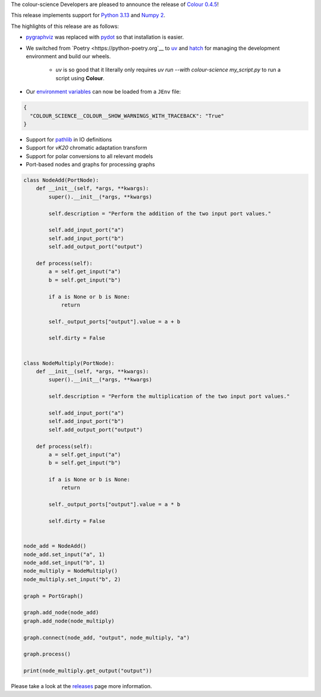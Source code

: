 .. title: Colour 0.4.5 is available!
.. slug: colour-045-is-available
.. date: 2024-10-10 09:24:11 UTC+01:00
.. tags: colour, colour science, release
.. category:
.. link:
.. description:
.. type: text

The colour-science Developers are pleased to announce the release of
`Colour 0.4.5 <https://github.com/colour-science/colour/releases/tag/v0.4.5>`__!

.. TEASER_END

This release implements support for `Python 3.13 <https://docs.python.org/3/whatsnew/3.13.html>`__ and `Numpy 2 <https://numpy.org/devdocs/release/2.0.0-notes.html>`__.

The highlights of this release are as follows:

- `pygraphviz <https://pygraphviz.github.io>`__ was replaced with `pydot <https://github.com/pydot/pydot>`__ so that installation is easier.
- We switched from `Poetry <https://python-poetry.org`__ to `uv <https://docs.astral.sh/uv>`__ and `hatch <http://hatch.pypa.io>`__ for managing the development environment and build our wheels.

    - *uv* is so good that it literally only requires `uv run --with colour-science my_script.py` to run a script using **Colour**.

- Our `environment variables <https://colour.readthedocs.io/en/develop/advanced.html#environment>`__ can now be loaded from a ``JEnv`` file:

.. code:: json

    {
      "COLOUR_SCIENCE__COLOUR__SHOW_WARNINGS_WITH_TRACEBACK": "True"
    }

- Support for `pathlib <https://docs.python.org/3/library/pathlib.html>`__ in IO definitions
- Support for *vK20* chromatic adaptation transform
- Support for polar conversions to all relevant models
- Port-based nodes and graphs for processing graphs

.. code:: python

    class NodeAdd(PortNode):
        def __init__(self, *args, **kwargs):
            super().__init__(*args, **kwargs)

            self.description = "Perform the addition of the two input port values."

            self.add_input_port("a")
            self.add_input_port("b")
            self.add_output_port("output")

        def process(self):
            a = self.get_input("a")
            b = self.get_input("b")

            if a is None or b is None:
                return

            self._output_ports["output"].value = a + b

            self.dirty = False


    class NodeMultiply(PortNode):
        def __init__(self, *args, **kwargs):
            super().__init__(*args, **kwargs)

            self.description = "Perform the multiplication of the two input port values."

            self.add_input_port("a")
            self.add_input_port("b")
            self.add_output_port("output")

        def process(self):
            a = self.get_input("a")
            b = self.get_input("b")

            if a is None or b is None:
                return

            self._output_ports["output"].value = a * b

            self.dirty = False


    node_add = NodeAdd()
    node_add.set_input("a", 1)
    node_add.set_input("b", 1)
    node_multiply = NodeMultiply()
    node_multiply.set_input("b", 2)

    graph = PortGraph()

    graph.add_node(node_add)
    graph.add_node(node_multiply)

    graph.connect(node_add, "output", node_multiply, "a")

    graph.process()

    print(node_multiply.get_output("output"))

Please take a look at the `releases <https://github.com/colour-science/colour/releases/tag/v0.4.5>`__
page more information.
